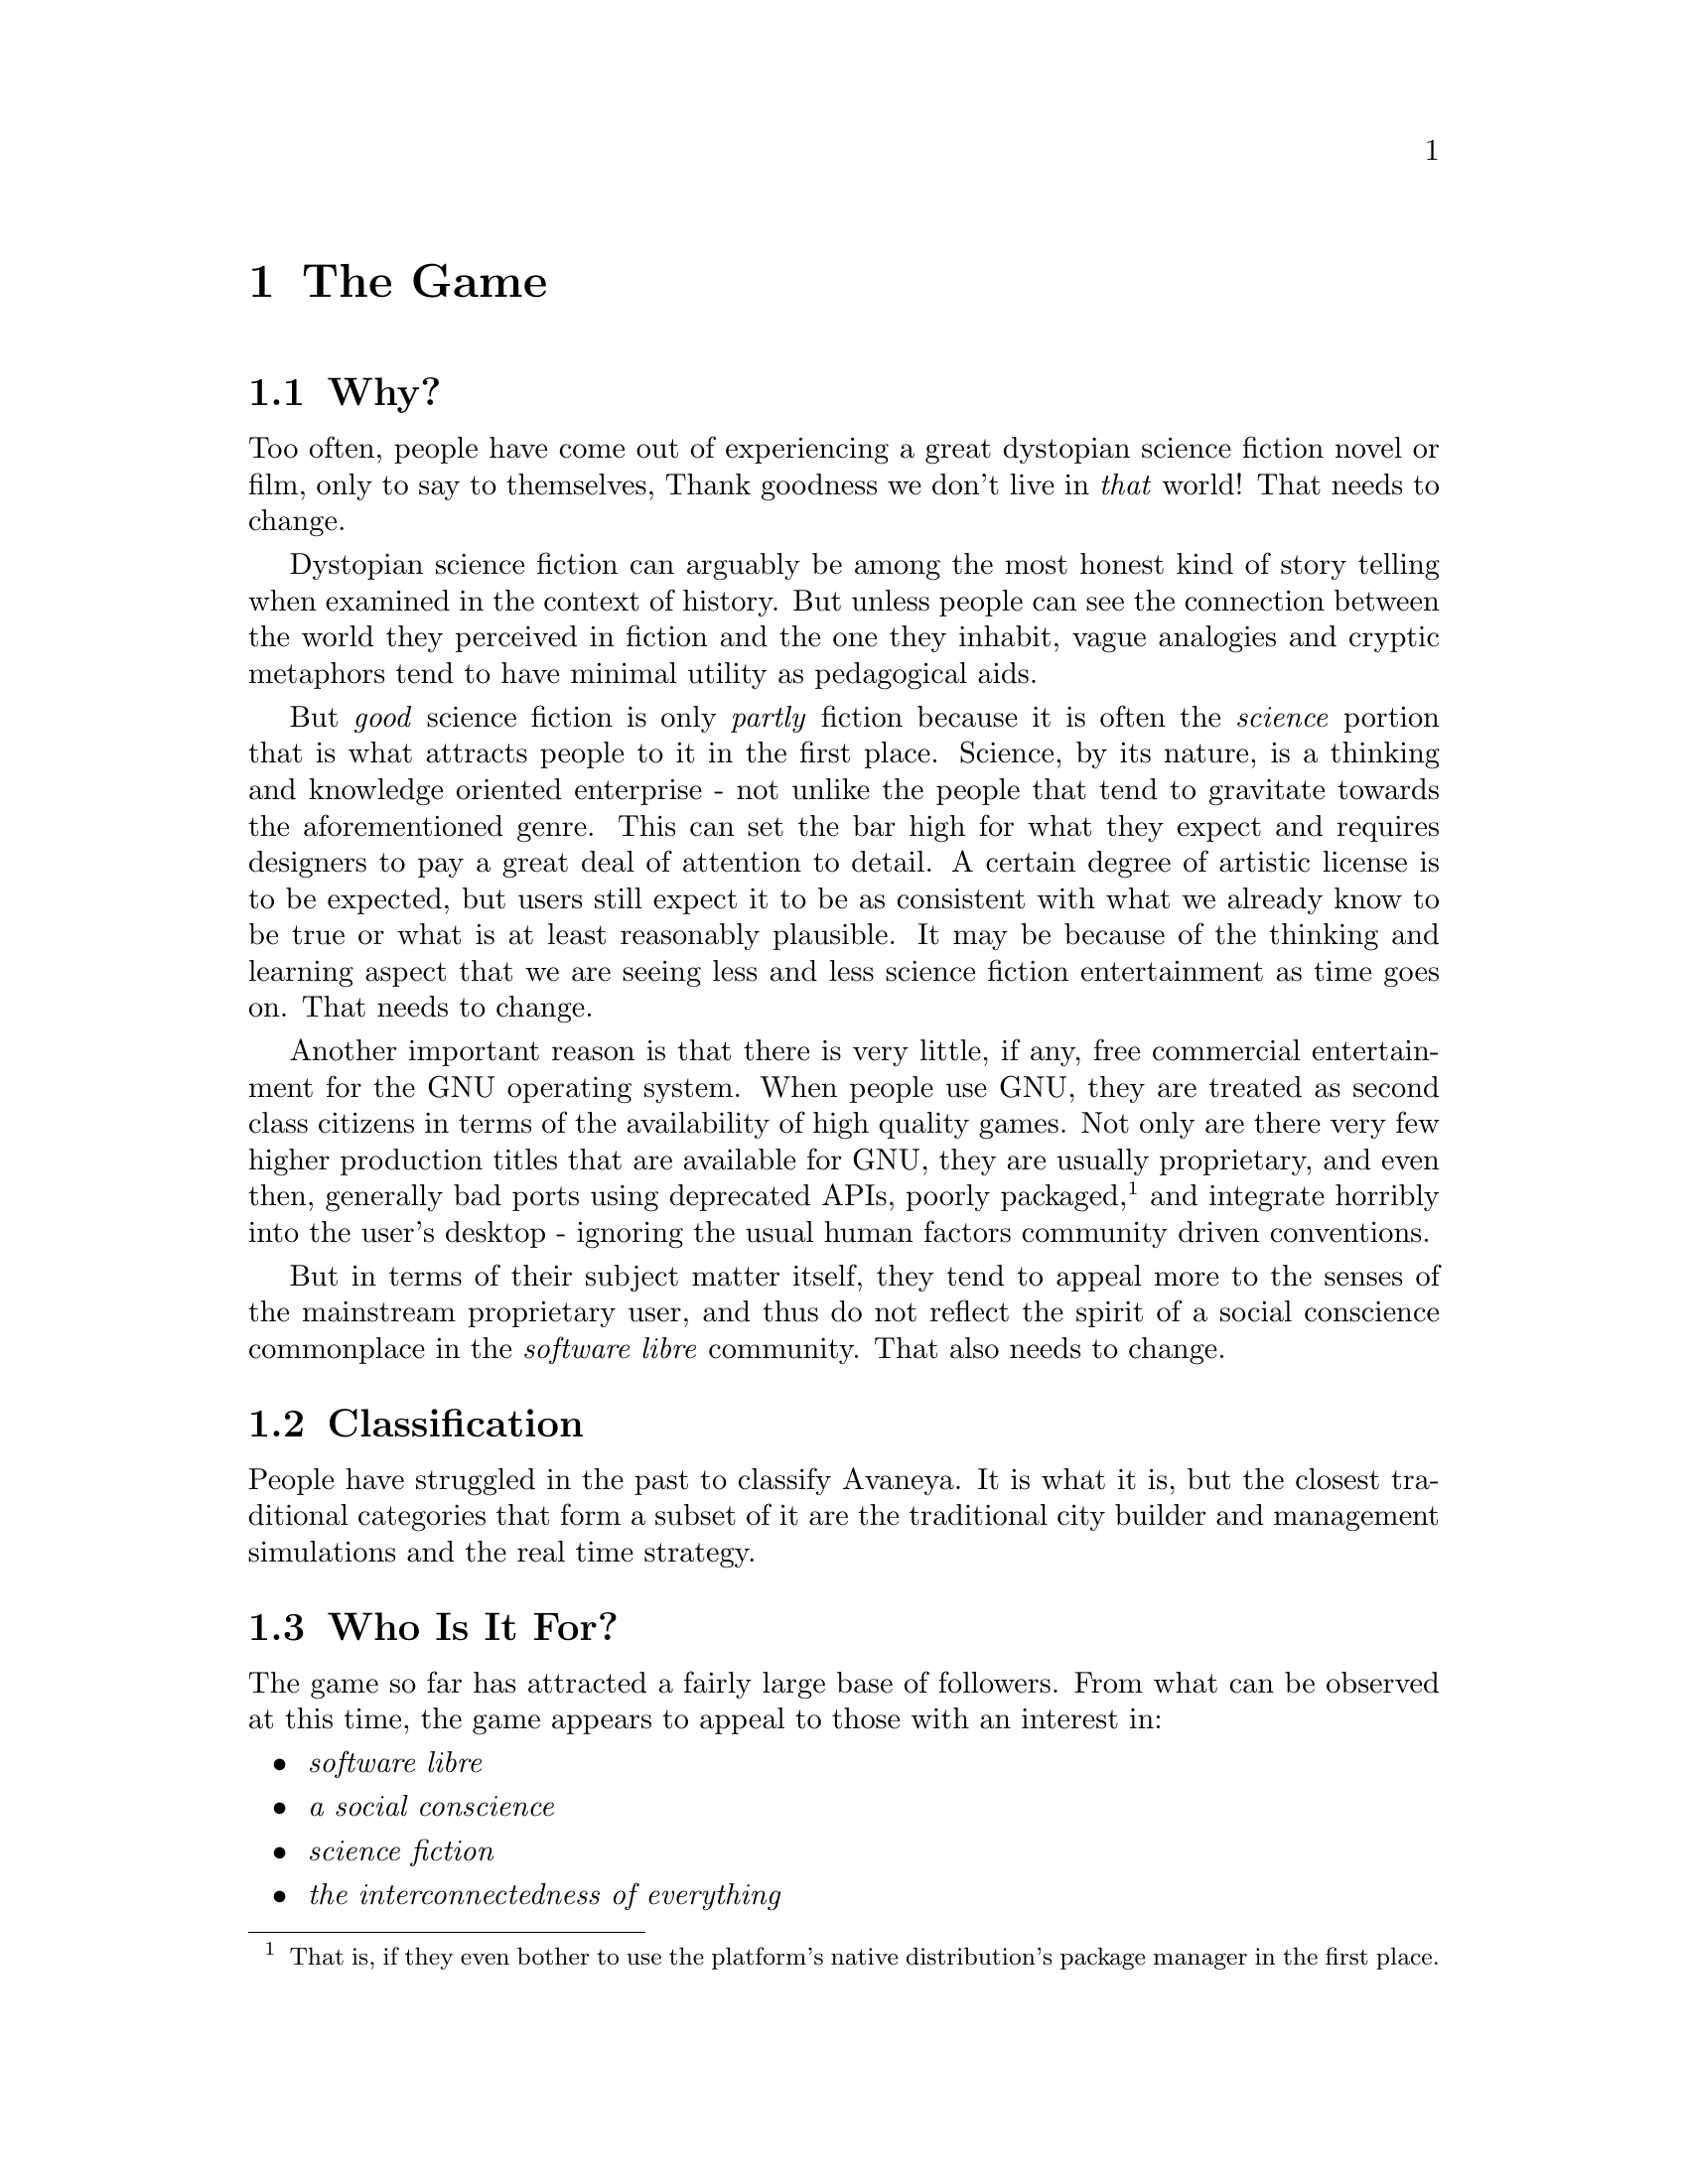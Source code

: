 @c The Game chapter...
@node The Game
@chapter The Game

@section Why?
Too often, people have come out of experiencing a great dystopian science fiction novel or film, only to say to themselves, Thank goodness we don't live in @i{that} world! That needs to change.

Dystopian science fiction can arguably be among the most honest kind of story telling when examined in the context of history. But unless people can see the connection between the world they perceived in fiction and the one they inhabit, vague analogies and cryptic metaphors tend to have minimal utility as pedagogical aids.

But @i{good} science fiction is only @i{partly} fiction because it is often the @i{science} portion that is what attracts people to it in the first place. Science, by its nature, is a thinking and knowledge oriented enterprise - not unlike the people that tend to gravitate towards the aforementioned genre. This can set the bar high for what they expect and requires designers to pay a great deal of attention to detail. A certain degree of artistic license is to be expected, but users still expect it to be as consistent with what we already know to be true or what is at least reasonably plausible. It may be because of the thinking and learning aspect that we are seeing less and less science fiction entertainment as time goes on. That needs to change.

Another important reason is that there is very little, if any, free commercial entertainment for the GNU operating system. When people use GNU, they are treated as second class citizens in terms of the availability of high quality games. Not only are there very few higher production titles that are available for GNU, they are usually proprietary, and even then, generally bad ports using deprecated APIs, poorly packaged, @footnote{That is, if they even bother to use the platform's native distribution's package manager in the first place.} and integrate horribly into the user's desktop - ignoring the usual human factors community driven conventions.

But in terms of their subject matter itself, they tend to appeal more to the senses of the mainstream proprietary user, and thus do not reflect the spirit of a social conscience commonplace in the @i{software libre} community. That also needs to change.

@node Classification
@section Classification
People have struggled in the past to classify Avaneya. It is what it is, but the closest traditional categories that form a subset of it are the traditional city builder and management simulations and the real time strategy.

@node Who Is It For?
@section Who Is It For?
The game so far has attracted a fairly large base of followers. From what can be observed at this time, the game appears to appeal to those with an interest in:

@itemize @bullet
@item
@emph{software libre}
@item 
@emph{a social conscience}
@item
@emph{science fiction}
@item
@emph{the interconnectedness of everything}
@end itemize

The game may take place in the future, but it deals with current problems. The best way to get an idea of the intended audience is to quickly @pxref{Relevant Readings} and to ask yourself the type of audience that those resources would probably appeal to. 

@section Who Is It Not For?
This game will challenge you to think, and maybe even offend you. It is not like other games, and thus it is not for all people. Those who have an attention span of only a few seconds or believe that things originate in cans will simply not enjoy this game. There are already many such games that appeal to that type of audience, so that need not be our aim here.

There is nothing to stop us from taking a guess via something like a rough inversion of the aforementioned. Someone who would not want to play this game might have any of these characteristics:

@itemize @bullet
@item
@emph{indifference or unawareness of the need to protect their freedom, including software freedom}
@item 
@emph{indifference or unawareness to a sense of community}
@item
@emph{no particular preference for the science fiction genre}
@item
@emph{tends to see things disparately rather than as interconnected}
@end itemize


